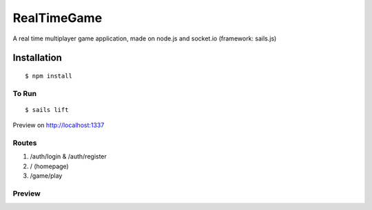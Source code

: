 RealTimeGame
============

A real time multiplayer game application, made on node.js and socket.io (framework: sails.js)

Installation
------------

::

    $ npm install
    
To Run
~~~~~~~

::

    $ sails lift
    
Preview on http://localhost:1337

Routes
~~~~~~
1. /auth/login & /auth/register
2. / (homepage)
3. /game/play

Preview
~~~~~~~
|alt tab|

.. |alt tab| image:: https://raw.githubusercontent.com/shubhodeep9/RealTimeGame/master/screenshot/home.png

